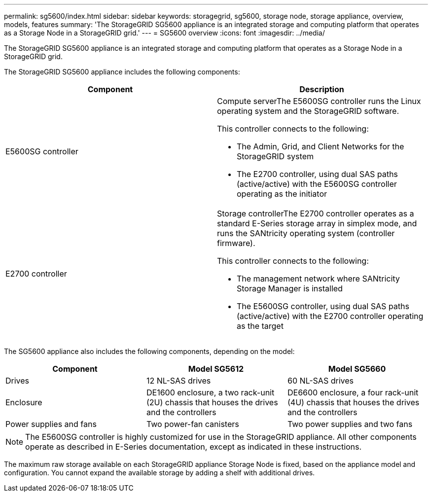 ---
permalink: sg5600/index.html
sidebar: sidebar
keywords: storagegrid, sg5600, storage node, storage appliance, overview, models, features
summary: 'The StorageGRID SG5600 appliance is an integrated storage and computing platform that operates as a Storage Node in a StorageGRID grid.'
---
= SG5600 overview
:icons: font
:imagesdir: ../media/

[.lead]
The StorageGRID SG5600 appliance is an integrated storage and computing platform that operates as a Storage Node in a StorageGRID grid.

The StorageGRID SG5600 appliance includes the following components:

[options="header"]
|===
| Component| Description
a|
E5600SG controller
a|
Compute serverThe E5600SG controller runs the Linux operating system and the StorageGRID software.

This controller connects to the following:

* The Admin, Grid, and Client Networks for the StorageGRID system
* The E2700 controller, using dual SAS paths (active/active) with the E5600SG controller operating as the initiator

a|
E2700 controller
a|
Storage controllerThe E2700 controller operates as a standard E-Series storage array in simplex mode, and runs the SANtricity operating system (controller firmware).

This controller connects to the following:

* The management network where SANtricity Storage Manager is installed
* The E5600SG controller, using dual SAS paths (active/active) with the E2700 controller operating as the target

|===
The SG5600 appliance also includes the following components, depending on the model:

[options="header"]
|===
| Component| Model SG5612| Model SG5660
a|
Drives
a|
12 NL-SAS drives
a|
60 NL-SAS drives
a|
Enclosure
a|
DE1600 enclosure, a two rack-unit (2U) chassis that houses the drives and the controllers
a|
DE6600 enclosure, a four rack-unit (4U) chassis that houses the drives and the controllers
a|
Power supplies and fans
a|
Two power-fan canisters
a|
Two power supplies and two fans
|===

NOTE: The E5600SG controller is highly customized for use in the StorageGRID appliance. All other components operate as described in E-Series documentation, except as indicated in these instructions.

The maximum raw storage available on each StorageGRID appliance Storage Node is fixed, based on the appliance model and configuration. You cannot expand the available storage by adding a shelf with additional drives.

